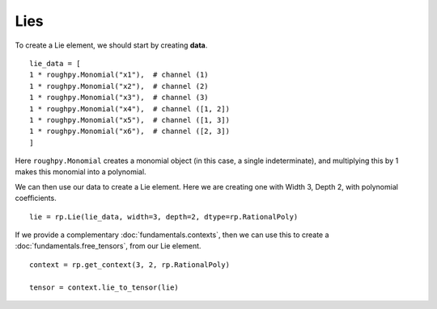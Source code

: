 .. _lies:

**************
Lies
**************

.. todo::

    - Elements of the Free Lie Algebra
    - They have a one to one relationship with the group-like elements
    - Hall basis

To create a Lie element, we should start by creating **data**.

::

    lie_data = [
    1 * roughpy.Monomial("x1"),  # channel (1)
    1 * roughpy.Monomial("x2"),  # channel (2)
    1 * roughpy.Monomial("x3"),  # channel (3)
    1 * roughpy.Monomial("x4"),  # channel ([1, 2])
    1 * roughpy.Monomial("x5"),  # channel ([1, 3])
    1 * roughpy.Monomial("x6"),  # channel ([2, 3])
    ]

Here ``roughpy.Monomial`` creates a monomial object (in this case, a single indeterminate),
and multiplying this by 1 makes this monomial into a polynomial.

We can then use our data to create a Lie element. Here we are creating one with Width 3, Depth 2, with polynomial coefficients.

::

    lie = rp.Lie(lie_data, width=3, depth=2, dtype=rp.RationalPoly)


If we provide a complementary :doc:`fundamentals.contexts`, then we can use this to create a :doc:`fundamentals.free_tensors`, from our Lie element.

::

    context = rp.get_context(3, 2, rp.RationalPoly)

    tensor = context.lie_to_tensor(lie)